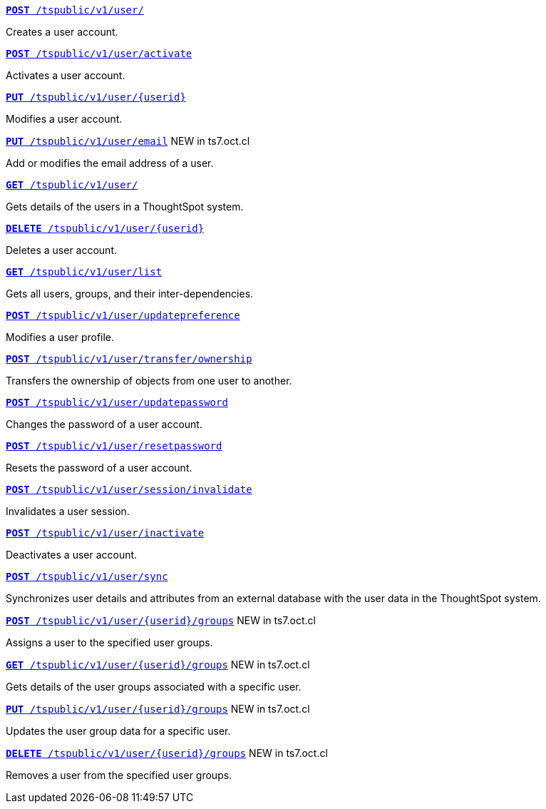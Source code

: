 
[div boxDiv boxFullWidth]
--
`xref:user-api.adoc#create-user[*POST* /tspublic/v1/user/]` 

Creates a user account.

+++<p class="divider"> </p>+++

`xref:user-api.adoc#activate-user[**POST** /tspublic/v1/user/activate]` 

Activates a user account.

+++<p class="divider"> </p>+++

`xref:user-api.adoc#update-user[*PUT* /tspublic/v1/user/{userid}]`  

Modifies a user account.

+++<p class="divider"> </p>+++

`xref:user-api.adoc#addEmail[**PUT** /tspublic/v1/user/email]` [tag greenBackground]#NEW in ts7.oct.cl#

Add or modifies the email address of a user.

+++<p class="divider"> </p>+++

`xref:user-api.adoc#get-user-details[*GET* /tspublic/v1/user/]`  

Gets details of the users in a ThoughtSpot system.

+++<p class="divider"> </p>+++

`xref:user-api.adoc#delete-user[*DELETE* /tspublic/v1/user/{userid}]`

Deletes a user account.

+++<p class="divider"> </p>+++

`xref:user-api.adoc#user-list[*GET* /tspublic/v1/user/list]`

Gets all users, groups, and their inter-dependencies.

+++<p class="divider"> </p>+++

`xref:user-api.adoc#updatepreference-api[**POST** /tspublic/v1/user/updatepreference]`

Modifies a user profile.

+++<p class="divider"> </p>+++

`xref:user-api.adoc#transfer-ownership[**POST** /tspublic/v1/user/transfer/ownership]`  

Transfers the ownership of objects from one user to another.

+++<p class="divider"> </p>+++

`xref:user-api.adoc#change-pwd[**POST** /tspublic/v1/user/updatepassword]`

Changes the password of a user account.

+++<p class="divider"> </p>+++

`xref:user-api.adoc#resetpassword[**POST** /tspublic/v1/user/resetpassword]`  

Resets the password of a user account.

+++<p class="divider"> </p>+++

`xref:user-api.adoc#invalidate-user-session[**POST** /tspublic/v1/user/session/invalidate]` 

Invalidates a user session.

+++<p class="divider"> </p>+++

`xref:user-api.adoc#deactivate-user[**POST** /tspublic/v1/user/inactivate]`  

Deactivates a user account.

+++<p class="divider"> </p>+++

`xref:user-api.adoc#user-sync[**POST** /tspublic/v1/user/sync]`

Synchronizes user details and attributes from an external database with the user data in the ThoughtSpot system.

+++<p class="divider"> </p>+++

`xref:user-api.adoc#assignUserToGroups [**POST** /tspublic/v1/user/{userid}/groups]` [tag greenBackground]#NEW in ts7.oct.cl#

Assigns a user to the specified user groups.

+++<p class="divider"> </p>+++

`xref:user-api.adoc#getGroupsUser [**GET** /tspublic/v1/user/{userid}/groups]` [tag greenBackground]#NEW in ts7.oct.cl#

Gets details of the user groups associated with a specific user.

+++<p class="divider"> </p>+++

`xref:user-api.adoc#editGroupsforUser[**PUT** /tspublic/v1/user/{userid}/groups]` [tag greenBackground]#NEW in ts7.oct.cl#

Updates the user group data for a specific user.

+++<p class="divider"> </p>+++

`xref:user-api.adoc#removeUserGroupAssoc[**DELETE** /tspublic/v1/user/{userid}/groups]` [tag greenBackground]#NEW in ts7.oct.cl#

Removes a user from the specified user groups.
--
